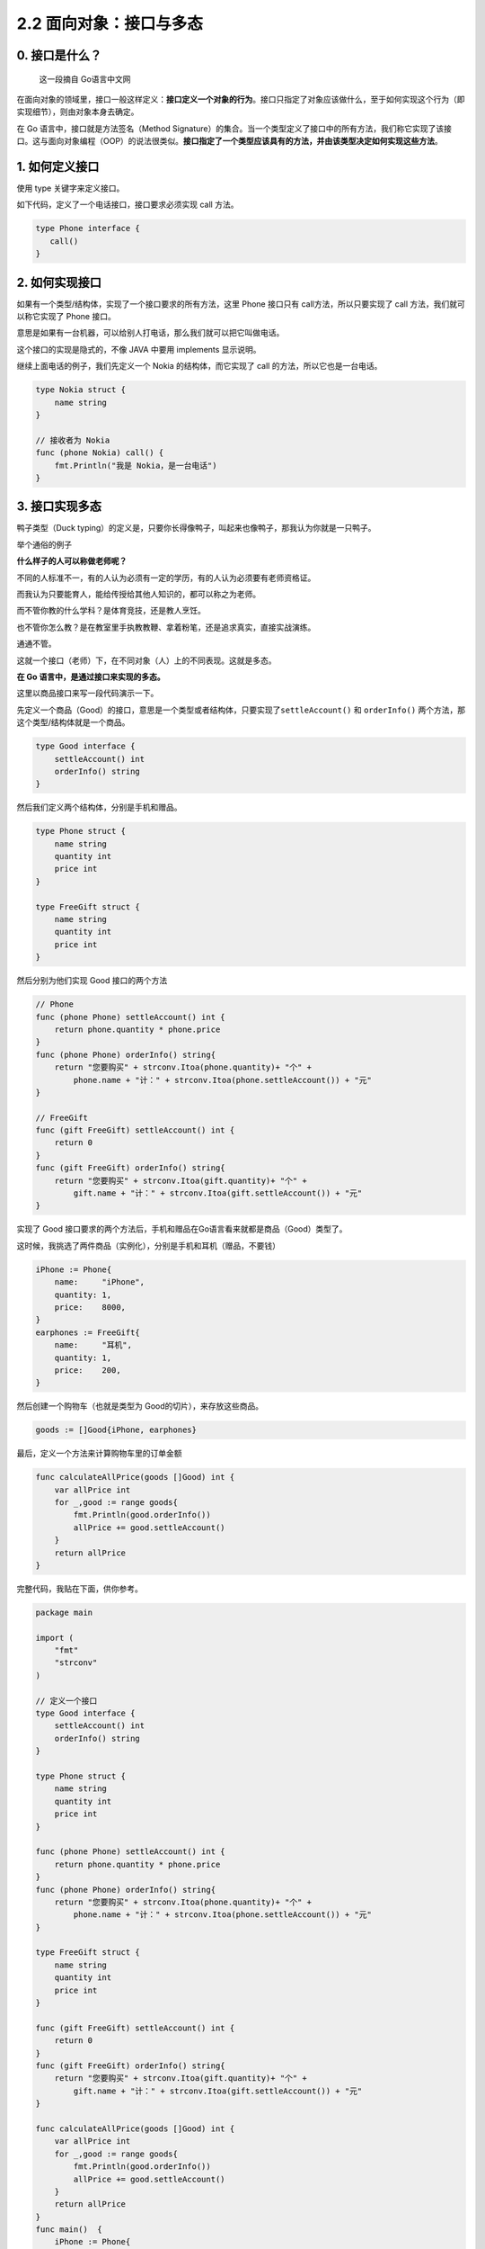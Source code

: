 2.2 面向对象：接口与多态
========================

.. image:: http://image.iswbm.com/20200607145423.png

0. 接口是什么？
---------------

   这一段摘自 Go语言中文网

在面向对象的领域里，接口一般这样定义：\ **接口定义一个对象的行为**\ 。接口只指定了对象应该做什么，至于如何实现这个行为（即实现细节），则由对象本身去确定。

在 Go 语言中，接口就是方法签名（Method
Signature）的集合。当一个类型定义了接口中的所有方法，我们称它实现了该接口。这与面向对象编程（OOP）的说法很类似。\ **接口指定了一个类型应该具有的方法，并由该类型决定如何实现这些方法**\ 。

1. 如何定义接口
---------------

使用 type 关键字来定义接口。

如下代码，定义了一个电话接口，接口要求必须实现 call 方法。

.. code:: go

   type Phone interface {
      call()
   }

2. 如何实现接口
---------------

如果有一个类型/结构体，实现了一个接口要求的所有方法，这里 Phone 接口只有
call方法，所以只要实现了 call 方法，我们就可以称它实现了 Phone 接口。

意思是如果有一台机器，可以给别人打电话，那么我们就可以把它叫做电话。

这个接口的实现是隐式的，不像 JAVA 中要用 implements 显示说明。

继续上面电话的例子，我们先定义一个 Nokia 的结构体，而它实现了 call
的方法，所以它也是一台电话。

.. code:: go

   type Nokia struct {
       name string
   }

   // 接收者为 Nokia
   func (phone Nokia) call() {
       fmt.Println("我是 Nokia，是一台电话")
   }

3. 接口实现多态
---------------

鸭子类型（Duck
typing）的定义是，只要你长得像鸭子，叫起来也像鸭子，那我认为你就是一只鸭子。

举个通俗的例子

**什么样子的人可以称做老师呢？**

不同的人标准不一，有的人认为必须有一定的学历，有的人认为必须要有老师资格证。

而我认为只要能育人，能给传授给其他人知识的，都可以称之为老师。

而不管你教的什么学科？是体育竞技，还是教人烹饪。

也不管你怎么教？是在教室里手执教教鞭、拿着粉笔，还是追求真实，直接实战演练。

通通不管。

这就一个接口（老师）下，在不同对象（人）上的不同表现。这就是多态。

**在 Go 语言中，是通过接口来实现的多态。**

这里以商品接口来写一段代码演示一下。

先定义一个商品（Good）的接口，意思是一个类型或者结构体，只要实现了\ ``settleAccount()``
和 ``orderInfo()`` 两个方法，那这个类型/结构体就是一个商品。

.. code:: go

   type Good interface {
       settleAccount() int
       orderInfo() string
   }

然后我们定义两个结构体，分别是手机和赠品。

.. code:: go

   type Phone struct {
       name string
       quantity int
       price int
   }

   type FreeGift struct {
       name string
       quantity int
       price int
   }

然后分别为他们实现 Good 接口的两个方法

.. code:: go

   // Phone
   func (phone Phone) settleAccount() int {
       return phone.quantity * phone.price
   }
   func (phone Phone) orderInfo() string{
       return "您要购买" + strconv.Itoa(phone.quantity)+ "个" + 
           phone.name + "计：" + strconv.Itoa(phone.settleAccount()) + "元"
   }

   // FreeGift
   func (gift FreeGift) settleAccount() int {
       return 0
   }
   func (gift FreeGift) orderInfo() string{
       return "您要购买" + strconv.Itoa(gift.quantity)+ "个" + 
           gift.name + "计：" + strconv.Itoa(gift.settleAccount()) + "元"
   }

实现了 Good
接口要求的两个方法后，手机和赠品在Go语言看来就都是商品（Good）类型了。

这时候，我挑选了两件商品（实例化），分别是手机和耳机（赠品，不要钱）

.. code:: go

   iPhone := Phone{
       name:     "iPhone",
       quantity: 1,
       price:    8000,
   }
   earphones := FreeGift{
       name:     "耳机",
       quantity: 1,
       price:    200,
   }

然后创建一个购物车（也就是类型为 Good的切片），来存放这些商品。

.. code:: go

   goods := []Good{iPhone, earphones}

最后，定义一个方法来计算购物车里的订单金额

.. code:: go

   func calculateAllPrice(goods []Good) int {
       var allPrice int
       for _,good := range goods{
           fmt.Println(good.orderInfo())
           allPrice += good.settleAccount()
       }
       return allPrice
   }

完整代码，我贴在下面，供你参考。

.. code:: go

   package main

   import (
       "fmt"
       "strconv"
   )

   // 定义一个接口
   type Good interface {
       settleAccount() int
       orderInfo() string
   }

   type Phone struct {
       name string
       quantity int
       price int
   }

   func (phone Phone) settleAccount() int {
       return phone.quantity * phone.price
   }
   func (phone Phone) orderInfo() string{
       return "您要购买" + strconv.Itoa(phone.quantity)+ "个" + 
           phone.name + "计：" + strconv.Itoa(phone.settleAccount()) + "元"
   }

   type FreeGift struct {
       name string
       quantity int
       price int
   }

   func (gift FreeGift) settleAccount() int {
       return 0
   }
   func (gift FreeGift) orderInfo() string{
       return "您要购买" + strconv.Itoa(gift.quantity)+ "个" + 
           gift.name + "计：" + strconv.Itoa(gift.settleAccount()) + "元"
   }

   func calculateAllPrice(goods []Good) int {
       var allPrice int
       for _,good := range goods{
           fmt.Println(good.orderInfo())
           allPrice += good.settleAccount()
       }
       return allPrice
   }
   func main()  {
       iPhone := Phone{
           name:     "iPhone",
           quantity: 1,
           price:    8000,
       }
       earphones := FreeGift{
           name:     "耳机",
           quantity: 1,
           price:    200,
       }

       goods := []Good{iPhone, earphones}
       allPrice := calculateAllPrice(goods)
       fmt.Printf("该订单总共需要支付 %d 元", allPrice)
   }

运行后，输出如下

::

   您要购买1个iPhone计：8000元
   您要购买1个耳机计：0元
   该订单总共需要支付 8000 元
